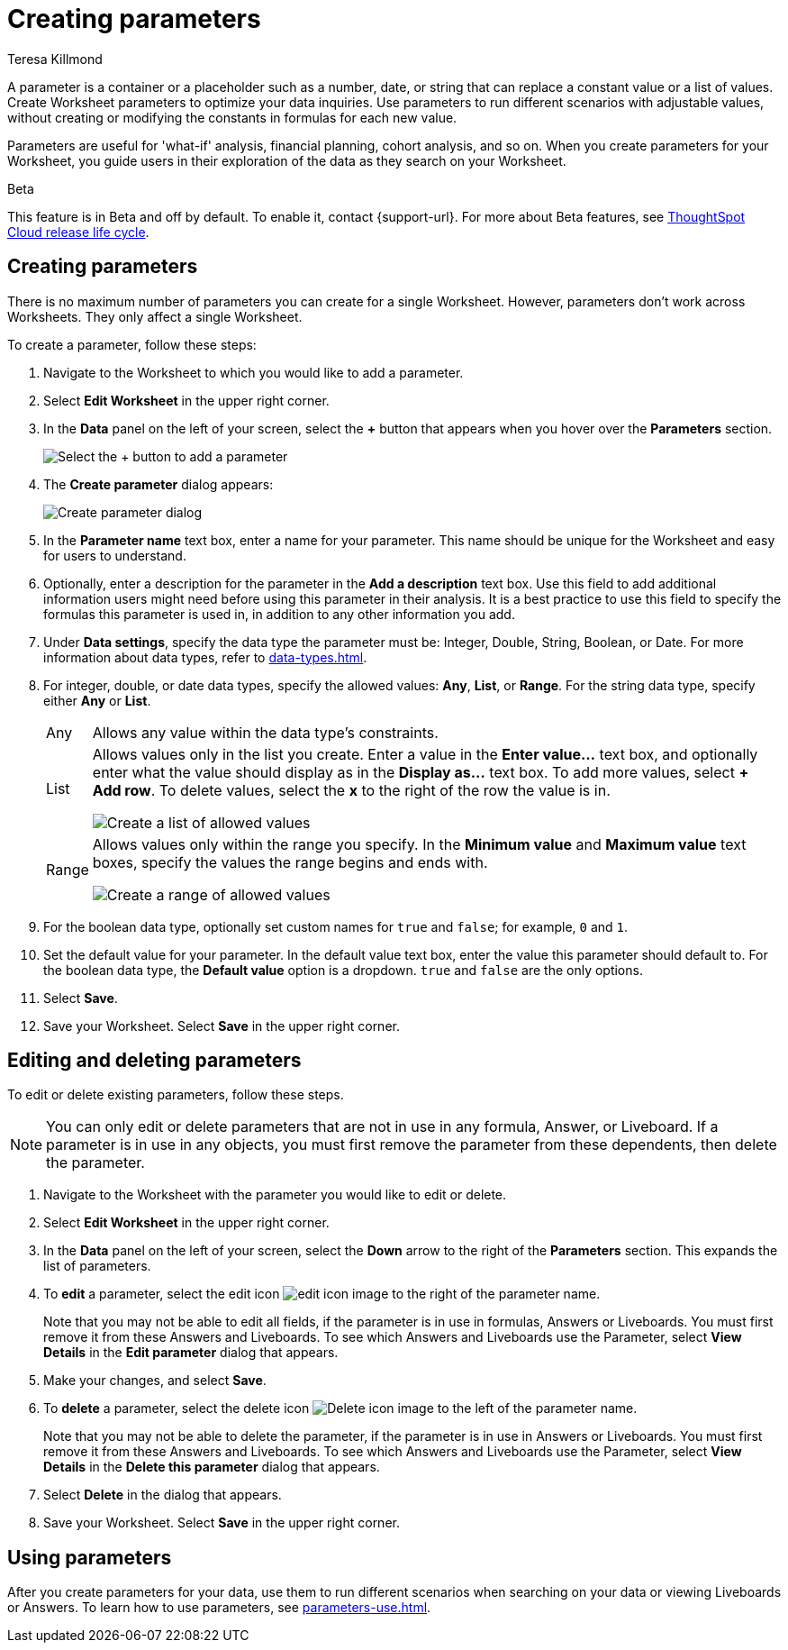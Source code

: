 = Creating parameters
:experimental:
:last_updated: 1/9/2023
:author: Teresa Killmond
:linkattrs:
:page-layout: default-cloud
:description: Create Worksheet parameters to optimize your data inquiries.

A parameter is a container or a placeholder such as a number, date, or string that can replace a constant value or a list of values. Create Worksheet parameters to optimize your data inquiries. Use parameters to run different scenarios with adjustable values, without creating or modifying the constants in formulas for each new value.

Parameters are useful for 'what-if' analysis, financial planning, cohort analysis, and so on. When you create parameters for your Worksheet, you guide users in their exploration of the data as they search on your Worksheet.

.[.badge.badge-beta]#Beta#
****
This feature is in Beta and off by default. To enable it, contact {support-url}. For more about Beta features, see xref:release-lifecycle.adoc#beta[ThoughtSpot Cloud release life cycle].
****

== Creating parameters
There is no maximum number of parameters you can create for a single Worksheet. However, parameters don't work across Worksheets. They only affect a single Worksheet.

To create a parameter, follow these steps:

. Navigate to the Worksheet to which you would like to add a parameter.
. Select *Edit Worksheet* in the upper right corner.
. In the *Data* panel on the left of your screen, select the *+* button that appears when you hover over the *Parameters* section.
+
image:parameter-add.png[Select the + button to add a parameter]
. The *Create parameter* dialog appears:
+
image::parameter-create.png[Create parameter dialog]
. In the *Parameter name* text box, enter a name for your parameter. This name should be unique for the Worksheet and easy for users to understand.
. Optionally, enter a description for the parameter in the *Add a description* text box. Use this field to add additional information users might need before using this parameter in their analysis. It is a best practice to use this field to specify the formulas this parameter is used in, in addition to any other information you add.
. Under *Data settings*, specify the data type the parameter must be: Integer, Double, String, Boolean, or Date. For more information about data types, refer to xref:data-types.adoc[].
. For integer, double, or date data types, specify the allowed values: *Any*, *List*, or *Range*. For the string data type, specify either *Any* or *List*.
+
[horizontal]
Any::
Allows any value within the data type's constraints.
List:: Allows values only in the list you create. Enter a value in the *Enter value...* text box, and optionally enter what the value should display as in the *Display as...* text box. To add more values, select *+ Add row*. To delete values, select the *x* to the right of the row the value is in.
+
image::parameter-list.png[Create a list of allowed values]
Range:: Allows values only within the range you specify. In the *Minimum value* and *Maximum value* text boxes, specify the values the range begins and ends with.
+
image::parameter-range.png[Create a range of allowed values]
. For the boolean data type, optionally set custom names for `true` and `false`; for example, `0` and `1`.
. Set the default value for your parameter. In the default value text box, enter the value this parameter should default to. For the boolean data type, the *Default value* option is a dropdown.  `true` and `false` are the only options.
. Select *Save*.
. Save your Worksheet. Select *Save* in the upper right corner.

== Editing and deleting parameters

To edit or delete existing parameters, follow these steps.

NOTE: You can only edit or delete parameters that are not in use in any formula, Answer, or Liveboard. If a parameter is in use in any objects, you must first remove the parameter from these dependents, then delete the parameter.

. Navigate to the Worksheet with the parameter you would like to edit or delete.
. Select *Edit Worksheet* in the upper right corner.
. In the *Data* panel on the left of your screen, select the *Down* arrow to the right of the *Parameters* section. This expands the list of parameters.
. To *edit* a parameter, select the edit icon image:icon-edit-10px.png[edit icon image] to the right of the parameter name.
+
Note that you may not be able to edit all fields, if the parameter is in use in formulas, Answers or Liveboards. You must first remove it from these Answers and Liveboards. To see which Answers and Liveboards use the Parameter, select *View Details* in the *Edit parameter* dialog that appears.
. Make your changes, and select *Save*.
. To *delete* a parameter, select the delete icon image:icon-delete-10px.png[Delete icon image] to the left of the parameter name.
+
Note that you may not be able to delete the parameter, if the parameter is in use in Answers or Liveboards. You must first remove it from these Answers and Liveboards. To see which Answers and Liveboards use the Parameter, select *View Details* in the *Delete this parameter* dialog that appears.
. Select *Delete* in the dialog that appears.
. Save your Worksheet. Select *Save* in the upper right corner.

== Using parameters

After you create parameters for your data, use them to run different scenarios when searching on your data or viewing Liveboards or Answers. To learn how to use parameters, see xref:parameters-use.adoc[].

